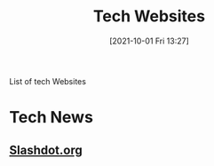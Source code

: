 :PROPERTIES:
:ID:       0e86741a-5164-4cb3-8ea4-93986ca7aa1c
:END:
#+title: Tech Websites
#+date: [2021-10-01 Fri 13:27]

List of tech Websites

* Tech News
** [[https://slashdot.org/][Slashdot.org]]
** 
